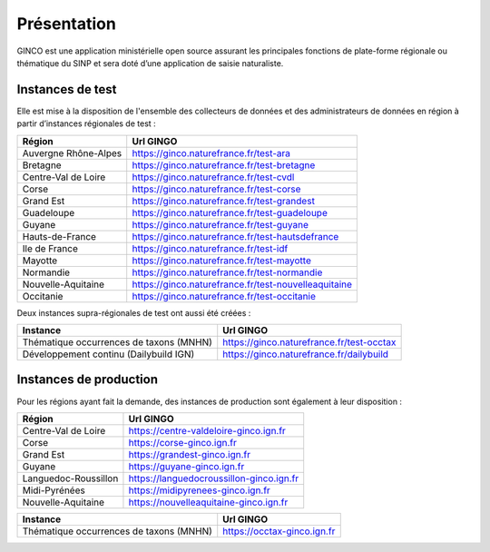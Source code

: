 .. Présentation

Présentation
============
GINCO est une application ministérielle open source assurant les principales fonctions de plate-forme régionale ou thématique du SINP et sera doté d’une application de saisie naturaliste. 


Instances de test
*****************

Elle est mise à la disposition de l'ensemble des collecteurs de données et des administrateurs de données en région à partir d’instances régionales de test :

==============================================    =====================================
Région                                  			Url GINGO
==============================================    =====================================
Auvergne Rhône-Alpes                    			https://ginco.naturefrance.fr/test-ara
Bretagne                                			https://ginco.naturefrance.fr/test-bretagne
Centre-Val de Loire                     			https://ginco.naturefrance.fr/test-cvdl
Corse                                   			https://ginco.naturefrance.fr/test-corse
Grand Est                                           https://ginco.naturefrance.fr/test-grandest
Guadeloupe                              			https://ginco.naturefrance.fr/test-guadeloupe
Guyane                                  			https://ginco.naturefrance.fr/test-guyane
Hauts-de-France                                     https://ginco.naturefrance.fr/test-hautsdefrance
Ile de France                           			https://ginco.naturefrance.fr/test-idf
Mayotte                                 			https://ginco.naturefrance.fr/test-mayotte
Normandie                               			https://ginco.naturefrance.fr/test-normandie
Nouvelle-Aquitaine     			                    https://ginco.naturefrance.fr/test-nouvelleaquitaine
Occitanie                                 			https://ginco.naturefrance.fr/test-occitanie
==============================================    =====================================

Deux instances supra-régionales de test ont aussi été créées :

==============================================    =====================================
Instance                                  			Url GINGO
==============================================    =====================================
Thématique occurrences de taxons (MNHN) 			https://ginco.naturefrance.fr/test-occtax
Développement continu (Dailybuild IGN)  			https://ginco.naturefrance.fr/dailybuild
==============================================    =====================================

Instances de production
***********************
Pour les régions ayant fait la demande, des instances de production sont également à leur disposition :

==============================================    =====================================
Région                                  			Url GINGO
==============================================    =====================================
Centre-Val de Loire                     			https://centre-valdeloire-ginco.ign.fr
Corse                                   			https://corse-ginco.ign.fr
Grand Est                                           https://grandest-ginco.ign.fr
Guyane                                  			https://guyane-ginco.ign.fr
Languedoc-Roussillon                                https://languedocroussillon-ginco.ign.fr
Midi-Pyrénées                                       https://midipyrenees-ginco.ign.fr
Nouvelle-Aquitaine     			                    https://nouvelleaquitaine-ginco.ign.fr
==============================================    =====================================

==============================================    =====================================
Instance                                  			Url GINGO
==============================================    =====================================
Thématique occurrences de taxons (MNHN) 			https://occtax-ginco.ign.fr
==============================================    =====================================